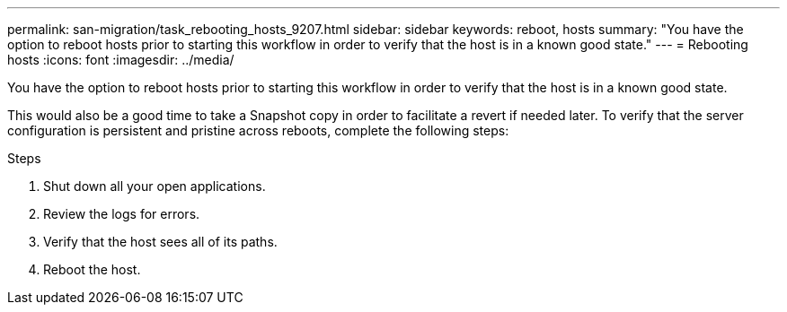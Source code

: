 ---
permalink: san-migration/task_rebooting_hosts_9207.html
sidebar: sidebar
keywords: reboot, hosts
summary: "You have the option to reboot hosts prior to starting this workflow in order to verify that the host is in a known good state."
---
= Rebooting hosts
:icons: font
:imagesdir: ../media/

[.lead]
You have the option to reboot hosts prior to starting this workflow in order to verify that the host is in a known good state.

This would also be a good time to take a Snapshot copy in order to facilitate a revert if needed later. To verify that the server configuration is persistent and pristine across reboots, complete the following steps:

.Steps
. Shut down all your open applications.
. Review the logs for errors.
. Verify that the host sees all of its paths.
. Reboot the host.
